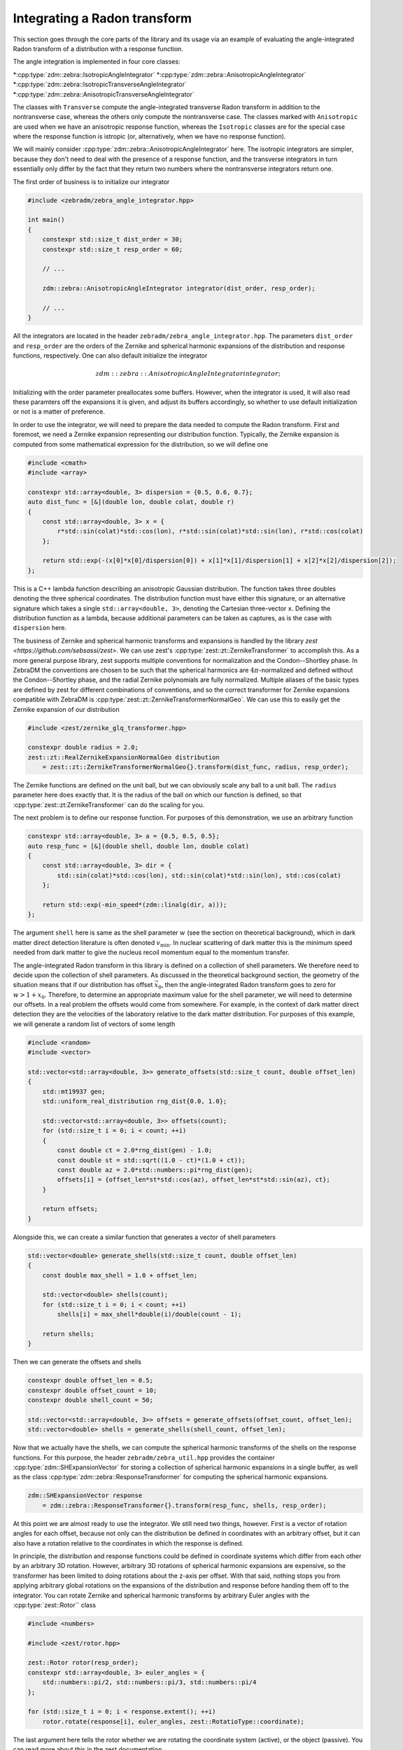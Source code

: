 Integrating a Radon transform
=============================

This section goes through the core parts of the library and its usage via an example of evaluating
the angle-integrated Radon transform of a distribution with a response function.

The angle integration is implemented in four core classes:

*:cpp:type:`zdm::zebra::IsotropicAngleIntegrator`
*:cpp:type:`zdm::zebra::AnisotropicAngleIntegrator`
*:cpp:type:`zdm::zebra::IsotropicTransverseAngleIntegrator`
*:cpp:type:`zdm::zebra::AnisotropicTransverseAngleIntegrator`

The classes with ``Transverse`` compute the angle-integrated transverse Radon transform in addition
to the nontransverse case, whereas the others only compute the nontransverse case. The classes
marked with ``Anisotropic`` are used when we have an anisotropic response function, whereas the
``Isotropic`` classes are for the special case where the response function is istropic (or,
alternatively, when we have no response function).

We will mainly consider :cpp:type:`zdm::zebra::AnisotropicAngleIntegrator` here. The isotropic
integrators are simpler, because they don't need to deal with the presence of a response function,
and the transverse integrators in turn essentially only differ by the fact that they return two
numbers where the nontransverse integrators return one.

The first order of business is to initialize our integrator

.. code:: cpp

    #include <zebradm/zebra_angle_integrator.hpp>

    int main()
    {
        constexpr std::size_t dist_order = 30;
        constexpr std::size_t resp_order = 60;

        // ...

        zdm::zebra::AnisotropicAngleIntegrator integrator(dist_order, resp_order);

        // ...
    }

All the integrators are located in the header ``zebradm/zebra_angle_integrator.hpp``. The
parameters ``dist_order`` and ``resp_order`` are the orders of the Zernike and spherical harmonic
expansions of the distribution and response functions, respectively. One can also default
initialize the integrator

.. math::

    zdm::zebra::AnisotropicAngleIntegrator integrator{};

Initializing with the order parameter preallocates some buffers. However, when the integrator is
used, it will also read these paramters off the expansions it is given, and adjust its buffers
accordingly, so whether to use default initialization or not is a matter of preference.

In order to use the integrator, we will need to prepare the data needed to compute the Radon
transform. First and foremost, we need a Zernike expansion representing our distribution function.
Typically, the Zernike expansion is computed from some mathematical expression for the
distribution, so we will define one

.. code:: cpp

    #include <cmath>
    #include <array>

    constexpr std::array<double, 3> dispersion = {0.5, 0.6, 0.7};
    auto dist_func = [&](double lon, double colat, double r)
    {
        const std::array<double, 3> x = {
            r*std::sin(colat)*std::cos(lon), r*std::sin(colat)*std::sin(lon), r*std::cos(colat)
        };

        return std::exp(-(x[0]*x[0]/dispersion[0]) + x[1]*x[1]/dispersion[1] + x[2]*x[2]/dispersion[2]);
    };

This is a C++ lambda function describing an anisotropic Gaussian distribution. The function takes
three doubles denoting the three spherical coordinates. The distribution function must have either
this signature, or an alternative signature which takes a single ``std::array<double, 3>``,
denoting the Cartesian three-vector ``x``. Defining the distribution function as a lambda, because
additional parameters can be taken as captures, as is the case with ``dispersion`` here.

The business of Zernike and spherical harmonic transforms and expansions is handled by the library
`zest <https://github.com/sebsassi/zest>`. We can use zest's :cpp:type:`zest::zt::ZernikeTransformer`
to accomplish this. As a more general purpose library, zest supports multiple conventions for
normalization and the Condon--Shortley phase. In ZebraDM the conventions are chosen to be such that
the spherical harmonics are :math:`4\pi`-normalized and defined without the Condon--Shortley phase,
and the radial Zernike polynomials are fully normalized. Multiple aliases of the basic types are
defined by zest for different combinations of conventions, and so the correct transformer for
Zernike expansions compatible with ZebraDM is :cpp:type:`zest::zt::ZernikeTransformerNormalGeo`.
We can use this to easily get the Zernike expansion of our distribution

.. code:: cpp

    #include <zest/zernike_glq_transformer.hpp>
    
    constexpr double radius = 2.0;
    zest::zt::RealZernikeExpansionNormalGeo distribution
        = zest::zt::ZernikeTransformerNormalGeo{}.transform(dist_func, radius, resp_order);

The Zernike functions are defined on the unit ball, but we can obviously scale any ball to a unit
ball. The ``radius`` parameter here does exactly that. It is the radius of the ball on which our
function is defined, so that :cpp:type:`zest::zt:ZernikeTransformer` can do the scaling for you.

The next problem is to define our response function. For purposes of this demonstration, we use an
arbitrary function

.. code:: cpp

    constexpr std::array<double, 3> a = {0.5, 0.5, 0.5};
    auto resp_func = [&](double shell, double lon, double colat)
    {
        const std::array<double, 3> dir = {
            std::sin(colat)*std::cos(lon), std::sin(colat)*std::sin(lon), std::cos(colat)
        };

        return std::exp(-min_speed*(zdm::linalg(dir, a)));
    };

The argument ``shell`` here is same as the shell parameter :math:`w` (see the section on
theoretical background), which in dark matter direct detection literature is often denoted
:math:`v_\text{min}`. In nuclear scattering of dark matter this is the minimum speed needed from
dark matter to give the nucleus recoil momentum equal to the momentum transfer.

The angle-integrated Radon transform in this library is defined on a collection of shell
parameters. We therefore need to decide upon the collection of shell parameters. As discussed in
the theoretical background section, the geometry of the situation means that if our distribution
has offset :math:`\vec{x}_0`, then the angle-integrated Radon transform goes to zero for
:math:`w > 1 + x_0`. Therefore, to determine an appropriate maximum value for the shell parameter,
we will need to determine our offsets. In a real problem the offsets would come from somewhere. For
example, in the context of dark matter direct detection they are the velocities of the laboratory
relative to the dark matter distribution. For purposes of this example, we will generate a random
list of vectors of some length

.. code:: cpp

    #include <random>
    #include <vector>

    std::vector<std::array<double, 3>> generate_offsets(std::size_t count, double offset_len)
    {
        std::mt19937 gen;
        std::uniform_real_distribution rng_dist{0.0, 1.0};

        std::vector<std::array<double, 3>> offsets(count);
        for (std::size_t i = 0; i < count; ++i)
        {
            const double ct = 2.0*rng_dist(gen) - 1.0;
            const double st = std::sqrt((1.0 - ct)*(1.0 + ct));
            const double az = 2.0*std::numbers::pi*rng_dist(gen);
            offsets[i] = {offset_len*st*std::cos(az), offset_len*st*std::sin(az), ct};
        }
        
        return offsets;
    }

Alongside this, we can create a similar function that generates a vector of shell parameters

.. code:: cpp

    std::vector<double> generate_shells(std::size_t count, double offset_len)
    {
        const double max_shell = 1.0 + offset_len;

        std::vector<double> shells(count);
        for (std::size_t i = 0; i < count; ++i)
            shells[i] = max_shell*double(i)/double(count - 1);

        return shells;
    }

Then we can generate the offsets and shells

.. code:: cpp

    constexpr double offset_len = 0.5;
    constexpr double offset_count = 10;
    constexpr double shell_count = 50;

    std::vector<std::array<double, 3>> offsets = generate_offsets(offset_count, offset_len);
    std::vector<double> shells = generate_shells(shell_count, offset_len);

Now that we actually have the shells, we can compute the spherical harmonic transforms of the
shells on the response functions. For this purpose, the header ``zebradm/zebra_util.hpp`` provides
the container :cpp:type:`zdm::SHExpansionVector` for storing a collection of spherical harmonic
expansions in a single buffer, as well as the class :cpp:type:`zdm::zebra::ResponseTransformer`
for computing the spherical harmonic expansions.

.. code:: cpp

    zdm::SHExpansionVector response 
        = zdm::zebra::ResponseTransformer{}.transform(resp_func, shells, resp_order);

At this point we are almost ready to use the integrator. We still need two things, however. First
is a vector of rotation angles for each offset, because not only can the distribution be defined in
coordinates with an arbitrary offset, but it can also have a rotation relative to the coordinates
in which the response is defined.

In principle, the distribution and response functions could be defined in coordinate systems which
differ from each other by an arbitrary 3D rotation. However, arbitrary 3D rotations of spherical
harmonic expansions are expensive, so the transformer has been limited to doing rotations about the
z-axis per offset. With that said, nothing stops you from applying arbitrary global rotations on
the expansions of the distribution and response before handing them off to the integrator. You can
rotate Zernike and spherical harmonic transforms by arbitrary Euler angles with the
:cpp:type:`zest::Rotor`` class

.. code:: cpp

    #include <numbers>

    #include <zest/rotor.hpp>

    zest::Rotor rotor(resp_order);
    constexpr std::array<double, 3> euler_angles = {
        std::numbers::pi/2, std::numbers::pi/3, std::numbers::pi/4
    };

    for (std::size_t i = 0; i < response.extent(); ++i)
        rotor.rotate(response[i], euler_angles, zest::RotatioType::coordinate);

The last argument here tells the rotor whether we are rotating the coordinate system (active), or
the object (passive). You can read more about this in the zest documentation.

With that said, here we can just create a nice full rotation

.. code:: cpp

    std::vector<double> generate_rotation_angles(std::size_t offset_count)
    {
        std::vector<double> rotation_angles(offset_count);
        for (std::size_t i = 0; i < offset_count; ++i)
            rotation_angles[i] = 2.0*std::numbers::pi*double(i)/double(offset_count - 1);
    }

and then generate the rotation angles

.. code:: cpp

    std::vector<double> rotation_angles = generate_rotation_angles(offset_count);

Now, the last remaining thing we need is a buffer to put the results in

.. code:: cpp

    #include <zest/md_array.hpp>

    zest::MDArray<double, 2> out({offset_count, shell_count});

If we were dealing with one of the ``Transverse`` integrators, then then we would have to use
:ccp:type:`std::array<double, 2>` as the element type of ``out`` instead to store the
nontransverse--transverse pair.

With this, we finally have everything in place to integrate the angle-integrated Radon transform

.. code:: cpp

    integrator.integrate(distribution, response, offsets, rotation_angles, shells, out);

And this is it. We have successfully computed the angle-integrated Radon transform of of our
distribution, combined with an anisotropic response function, for a set of shells and offset--angle
pairs. In summary, here is the full source code of our program

.. code:: cpp

    #include <array>
    #include <vector>
    #include <cmath>
    #include <numbers>
    #include <random>
    #include <cstdio>

    #include <zest/zernike_glq_transformer.hpp>
    #include <zest/md_array.hpp>
    #include <zest/rotor.hpp>

    #include <zebradm/zebra_angle_integrator.hpp>

    std::vector<std::array<double, 3>> generate_offsets(std::size_t count, double offset_len)
    {
        std::mt19937 gen;
        std::uniform_real_distribution rng_dist{0.0, 1.0};

        std::vector<std::array<double, 3>> offsets(count);
        for (std::size_t i = 0; i < count; ++i)
        {
            const double ct = 2.0*rng_dist(gen) - 1.0;
            const double st = std::sqrt((1.0 - ct)*(1.0 + ct));
            const double az = 2.0*std::numbers::pi*rng_dist(gen);
            offsets[i] = {offset_len*st*std::cos(az), offset_len*st*std::sin(az), ct};
        }

        return offsets;
    }

    std::vector<double> generate_rotation_angles(std::size_t offset_count)
    {
        std::vector<double> rotation_angles(offset_count);
        for (std::size_t i = 0; i < offset_count; ++i)
            rotation_angles[i] = 2.0*std::numbers::pi*double(i)/double(offset_count - 1);
    }


    std::vector<double> generate_shells(std::size_t count, double offset_len)
    {
        const double max_shell = 1.0 + offset_len;

        std::vector<double> shells(count);
        for (std::size_t i = 0; i < count; ++i)
            shells[i] = max_shell*double(i)/double(count - 1);

        return shells;
    }

    int main()
    {
        constexpr std::array<double, 3> dispersion = {0.5, 0.6, 0.7};
        auto dist_func = [&](double lon, double colat, double r)
        {
            const std::array<double, 3> x = {
                r*std::sin(colat)*std::cos(lon), r*std::sin(colat)*std::sin(lon), r*std::cos(colat)
            };

            return std::exp(-(x[0]*x[0]/dispersion[0]) + x[1]*x[1]/dispersion[1] + x[2]*x[2]/dispersion[2]);
        };

        constexpr std::array<double, 3> a = {0.5, 0.5, 0.5};
        auto resp_func = [&](double shell, double lon, double colat)
        {
            const std::array<double, 3> dir = {
                std::sin(colat)*std::cos(lon), std::sin(colat)*std::sin(lon), std::cos(colat)
            };

            return std::exp(-min_speed*(zdm::linalg(dir, a)));
        };

        constexpr double offset_len = 0.5;
        constexpr double offset_count = 10;
        constexpr double shell_count = 50;

        std::vector<std::array<double, 3>> offsets = generate_offsets(offset_count, offset_len);
        std::vector<double> rotation_angles = generate_rotation_angles(offset_count);
        std::vector<double> shells = generate_shells(shell_count, offset_len);

        constexpr double radius = 2.0;
        constexpr std::size_t dist_order = 30;
        zest::zt::RealZernikeExpansionNormalGeo distribution
            = zest::zt::ZernikeTransformerNormalGeo{}.transform(dist_func, radius, dist_order);

        constexpr std::size_t resp_order = 60;
        zdm::zebra::SHExpansionVector response 
            = zdm::zebra::ResponseTransformer{}.transform(resp_func, shells, resp_order);

        constexpr std::array<double, 3> euler_angles = {
            std::numbers::pi/2, std::numbers::pi/3, std::numbers::pi/4
        };

        zest::Rotor rotor(resp_order);
        for (std::size_t i = 0; i < response.extent(); ++i)
            rotor.rotate(response[i], euler_angles, zest::RotatioType::coordinate);

        zdm::zebra::AnisotropicAngleIntegrator integrator(dist_order, resp_order);

        zest::MDArray<double, 2> out({offset_count, shell_count});
        integrator.integrate(distribution, response, offsets, rotation_angles, shells, out);

        for (std::size_t i = 0; i < out.extent(0); ++i)
        {
            for (std::size_t j = 0; j < out.extent(0); ++j)
                std::printf("%.7e", out[i,j]);
            std::printf("\n");
        }
    }


